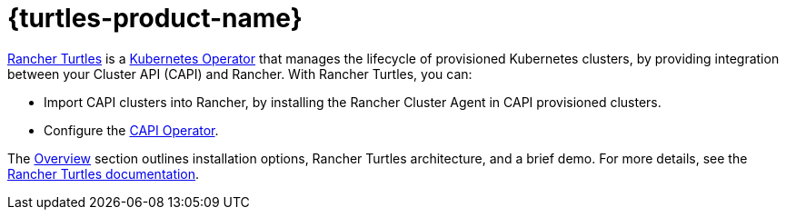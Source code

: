 = {turtles-product-name}

https://turtles.docs.rancher.com/[Rancher Turtles] is a https://kubernetes.io/docs/concepts/extend-kubernetes/operator/#operators-in-kubernetes[Kubernetes Operator] that manages the lifecycle of provisioned Kubernetes clusters, by providing integration between your Cluster API (CAPI) and Rancher. With Rancher Turtles, you can:

* Import CAPI clusters into Rancher, by installing the Rancher Cluster Agent in CAPI provisioned clusters.
* Configure the https://turtles.docs.rancher.com/reference-guides/rancher-turtles-chart/values#cluster-api-operator-values[CAPI Operator].

The xref:integrations/cluster-api/overview.adoc[Overview] section outlines installation options, Rancher Turtles architecture, and a brief demo. For more details, see the https://turtles.docs.rancher.com/[Rancher Turtles documentation].
